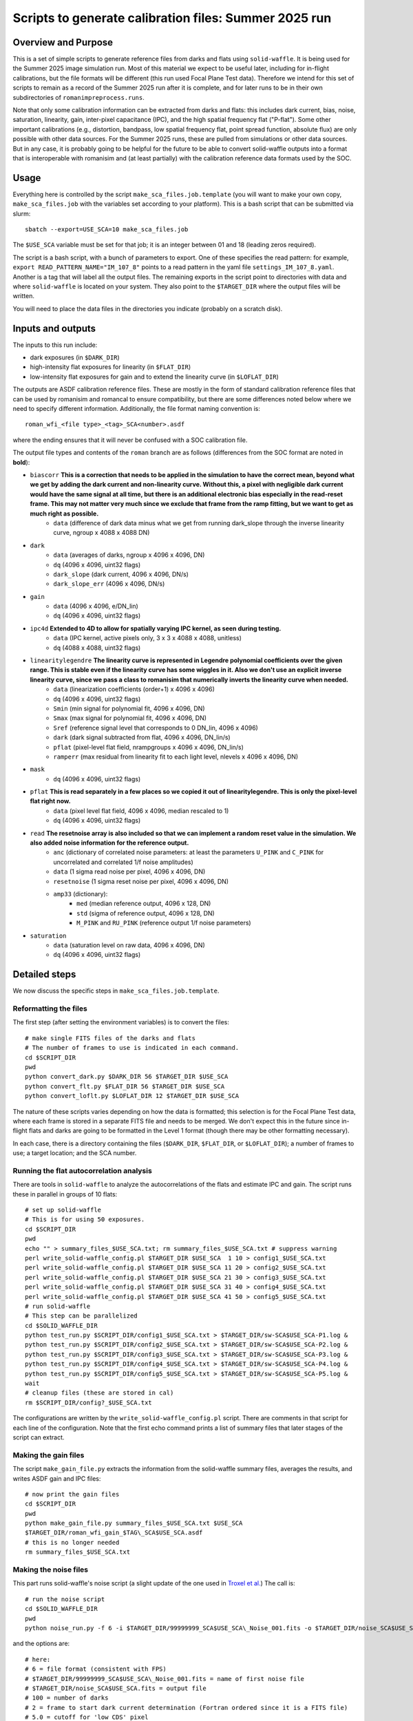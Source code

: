 Scripts to generate calibration files: Summer 2025 run
##################################################################

Overview and Purpose
===============================

This is a set of simple scripts to generate reference files from darks and flats using ``solid-waffle``. It is being used for the Summer 2025 image simulation run. Most of this material we expect to be useful later, including for in-flight calibrations, but the file formats will be different (this run used Focal Plane Test data). Therefore we intend for this set of scripts to remain as a record of the Summer 2025 run after it is complete, and for later runs to be in their own subdirectories of ``romanimpreprocess.runs``.

Note that only some calibration information can be extracted from darks and flats: this includes dark current, bias, noise, saturation, linearity, gain, inter-pixel capacitance (IPC), and the high spatial frequency flat ("P-flat"). Some other important calibrations (e.g., distortion, bandpass, low spatial frequency flat, point spread function, absolute flux) are only possible with other data sources. For the Summer 2025 runs, these are pulled from simulations or other data sources. But in any case, it is probably going to be helpful for the future to be able to convert solid-waffle outputs into a format that is interoperable with romanisim and (at least partially) with the calibration reference data formats used by the SOC.

Usage
===============================

Everything here is controlled by the script ``make_sca_files.job.template`` (you will want to make your own copy, ``make_sca_files.job`` with the variables set according to your platform). This is a bash script that can be submitted via slurm::

    sbatch --export=USE_SCA=10 make_sca_files.job

The ``$USE_SCA`` variable must be set for that job; it is an integer between 01 and 18 (leading zeros required).

The script is a bash script, with a bunch of parameters to export. One of these specifies the read pattern: for example, ``export READ_PATTERN_NAME="IM_107_8"`` points to a read pattern in the yaml file ``settings_IM_107_8.yaml``. Another is a tag that will label all the output files. The remaining exports in the script point to directories with data and where ``solid-waffle`` is located on your system. They also point to the ``$TARGET_DIR`` where the output files will be written.

You will need to place the data files in the directories you indicate (probably on a scratch disk).

Inputs and outputs
===============================

The inputs to this run include:

* dark exposures (in ``$DARK_DIR``)
* high-intensity flat exposures for linearity (in ``$FLAT_DIR``)
* low-intensity flat exposures for gain and to extend the linearity curve (in ``$LOFLAT_DIR``)

The outputs are ASDF calibration reference files. These are mostly in the form of standard calibration reference files that can be used by romanisim and romancal to ensure compatibility, but there are some differences noted below where we need to specify different information. Additionally, the file format naming convention is::

  roman_wfi_<file type>_<tag>_SCA<number>.asdf

where the ending ensures that it will never be confused with a SOC calibration file.

The output file types and contents of the ``roman`` branch are as follows (differences from the SOC format are noted in **bold**):

- ``biascorr`` **This is a correction that needs to be applied in the simulation to have the correct mean, beyond what we get by adding the dark current and non-linearity curve. Without this, a pixel with negligible dark current would have the same signal at all time, but there is an additional electronic bias especially in the read-reset frame. This may not matter very much since we exclude that frame from the ramp fitting, but we want to get as much right as possible.**
    - ``data`` (difference of dark data minus what we get from running dark_slope through the inverse linearity curve, ngroup x 4088 x 4088 DN)
- ``dark``
    - ``data`` (averages of darks, ngroup x 4096 x 4096, DN)
    - ``dq`` (4096 x 4096, uint32 flags)
    - ``dark_slope`` (dark current, 4096 x 4096, DN/s)
    - ``dark_slope_err`` (4096 x 4096, DN/s)
- ``gain``
    - ``data`` (4096 x 4096, e/DN_lin)
    - ``dq`` (4096 x 4096, uint32 flags)
- ``ipc4d`` **Extended to 4D to allow for spatially varying IPC kernel, as seen during testing.**
    - ``data`` (IPC kernel, active pixels only, 3 x 3 x 4088 x 4088, unitless)
    - ``dq`` (4088 x 4088, uint32 flags)
- ``linearitylegendre`` **The linearity curve is represented in Legendre polynomial coefficients over the given range. This is stable even if the linearity curve has some wiggles in it. Also we don't use an explicit inverse linearity curve, since we pass a class to romanisim that numerically inverts the linearity curve when needed.**
    - ``data`` (linearization coefficients (order+1) x 4096 x 4096)
    - ``dq`` (4096 x 4096, uint32 flags)
    - ``Smin`` (min signal for polynomial fit, 4096 x 4096, DN)
    - ``Smax`` (max signal for polynomial fit, 4096 x 4096, DN)
    - ``Sref`` (reference signal level that corresponds to 0 DN_lin, 4096 x 4096)
    - ``dark`` (dark signal subtracted from flat, 4096 x 4096, DN_lin/s)
    - ``pflat`` (pixel-level flat field, nrampgroups x 4096 x 4096, DN_lin/s)
    - ``ramperr`` (max residual from linearity fit to each light level, nlevels x 4096 x 4096, DN)
- ``mask``
    - ``dq`` (4096 x 4096, uint32 flags)
- ``pflat`` **This is read separately in a few places so we copied it out of linearitylegendre. This is only the pixel-level flat right now.**
    - ``data`` (pixel level flat field, 4096 x 4096, median rescaled to 1)
    - ``dq`` (4096 x 4096, uint32 flags)
- ``read`` **The resetnoise array is also included so that we can implement a random reset value in the simulation. We also added noise information for the reference output.**
    - ``anc`` (dictionary of correlated noise parameters: at least the parameters ``U_PINK`` and ``C_PINK`` for uncorrelated and correlated 1/f noise amplitudes)
    - ``data`` (1 sigma read noise per pixel, 4096 x 4096, DN)
    - ``resetnoise`` (1 sigma reset noise per pixel, 4096 x 4096, DN)
    - ``amp33`` (dictionary):
        - ``med`` (median reference output, 4096 x 128, DN)
        - ``std`` (sigma of reference output, 4096 x 128, DN)
        - ``M_PINK`` and ``RU_PINK`` (reference output 1/f noise parameters)
- ``saturation``
    - ``data`` (saturation level on raw data, 4096 x 4096, DN)
    - ``dq`` (4096 x 4096, uint32 flags)

Detailed steps
===============================

We now discuss the specific steps in ``make_sca_files.job.template``.

Reformatting the files
---------------------------------

The first step (after setting the environment variables) is to convert the files::

  # make single FITS files of the darks and flats
  # The number of frames to use is indicated in each command.
  cd $SCRIPT_DIR
  pwd
  python convert_dark.py $DARK_DIR 56 $TARGET_DIR $USE_SCA
  python convert_flt.py $FLAT_DIR 56 $TARGET_DIR $USE_SCA
  python convert_loflt.py $LOFLAT_DIR 12 $TARGET_DIR $USE_SCA

The nature of these scripts varies depending on how the data is formatted; this selection is for the Focal Plane Test data, where each frame is stored in a separate FITS file and needs to be merged. We don't expect this in the future since in-flight flats and darks are going to be formatted in the Level 1 format (though there may be other formatting necessary).

In each case, there is a directory containing the files (``$DARK_DIR``, ``$FLAT_DIR``, or ``$LOFLAT_DIR``); a number of frames to use; a target location; and the SCA number.

Running the flat autocorrelation analysis
--------------------------------------------

There are tools in ``solid-waffle`` to analyze the autocorrelations of the flats and estimate IPC and gain. The script runs these in parallel in groups of 10 flats::

  # set up solid-waffle
  # This is for using 50 exposures.
  cd $SCRIPT_DIR
  pwd
  echo "" > summary_files_$USE_SCA.txt; rm summary_files_$USE_SCA.txt # suppress warning
  perl write_solid-waffle_config.pl $TARGET_DIR $USE_SCA  1 10 > config1_$USE_SCA.txt
  perl write_solid-waffle_config.pl $TARGET_DIR $USE_SCA 11 20 > config2_$USE_SCA.txt
  perl write_solid-waffle_config.pl $TARGET_DIR $USE_SCA 21 30 > config3_$USE_SCA.txt
  perl write_solid-waffle_config.pl $TARGET_DIR $USE_SCA 31 40 > config4_$USE_SCA.txt
  perl write_solid-waffle_config.pl $TARGET_DIR $USE_SCA 41 50 > config5_$USE_SCA.txt
  # run solid-waffle
  # This step can be parallelized
  cd $SOLID_WAFFLE_DIR
  python test_run.py $SCRIPT_DIR/config1_$USE_SCA.txt > $TARGET_DIR/sw-SCA$USE_SCA-P1.log &
  python test_run.py $SCRIPT_DIR/config2_$USE_SCA.txt > $TARGET_DIR/sw-SCA$USE_SCA-P2.log &
  python test_run.py $SCRIPT_DIR/config3_$USE_SCA.txt > $TARGET_DIR/sw-SCA$USE_SCA-P3.log &
  python test_run.py $SCRIPT_DIR/config4_$USE_SCA.txt > $TARGET_DIR/sw-SCA$USE_SCA-P4.log &
  python test_run.py $SCRIPT_DIR/config5_$USE_SCA.txt > $TARGET_DIR/sw-SCA$USE_SCA-P5.log &
  wait
  # cleanup files (these are stored in cal)
  rm $SCRIPT_DIR/config?_$USE_SCA.txt

The configurations are written by the ``write_solid-waffle_config.pl`` script. There are comments in that script for each line of the configuration. Note that the first echo command prints a list of summary files that later stages of the script can extract.

Making the gain files
----------------------------

The script ``make_gain_file.py`` extracts the information from the solid-waffle summary files, averages the results, and writes ASDF gain and IPC files::

  # now print the gain files
  cd $SCRIPT_DIR
  pwd
  python make_gain_file.py summary_files_$USE_SCA.txt $USE_SCA 
  $TARGET_DIR/roman_wfi_gain_$TAG\_SCA$USE_SCA.asdf
  # this is no longer needed
  rm summary_files_$USE_SCA.txt

Making the noise files
---------------------------

This part runs solid-waffle's noise script (a slight update of the one used in `Troxel et al. <https://ui.adsabs.harvard.edu/abs/2023MNRAS.522.2801T/abstract>`_) The call is::

  # run the noise script
  cd $SOLID_WAFFLE_DIR
  pwd
  python noise_run.py -f 6 -i $TARGET_DIR/99999999_SCA$USE_SCA\_Noise_001.fits -o $TARGET_DIR/noise_SCA$USE_SCA.fits -n 100 -t 2 -cd 5.0 -rh 7 -tn 34

and the options are::

  # here:
  # 6 = file format (consistent with FPS)
  # $TARGET_DIR/99999999_SCA$USE_SCA\_Noise_001.fits = name of first noise file
  # $TARGET_DIR/noise_SCA$USE_SCA.fits = output file
  # 100 = number of darks
  # 2 = frame to start dark current determination (Fortran ordered since it is a FITS file)
  # 5.0 = cutoff for 'low CDS' pixel
  # 7 = row overhead (placeholder, not actually propagated into the reference files)
  # 34 = number of frames to use for 'total' noise and dark current determination

Then the dark files are built from the output information (no major calculations here, but lots of pulling out data and putting it into the format usable by romanisim)::

  # build the dark file
  cd $SCRIPT_DIR
  pwd
  python make_dark_file.py IM_107_8 $TARGET_DIR/99999999_SCA$USE_SCA\_Noise_001.fits $TARGET_DIR/noise_SCA$USE_SCA.fits $USE_SCA  $TARGET_DIR/roman_wfi_dark_$TAG\_SCA$USE_SCA.asdf

Flat, linearity and saturation information
---------------------------------------------

This part analyzes the flat fields to produce linearity tables. It also produces some useful ancillary outputs including a saturation file and a P-flat.

*Note that the P-flat produced here isn't directly usable for science, since the illumination isn't the same as from astronomical sources. But it does have the small-scale structure and should produce a much more realistic flat to challenge the analysis tools than leaving out the flat entirely.*

We begin by configuring and running ``solid-waffle``'s linearity tools::

  # build the linearity files
  cd $SCRIPT_DIR
  pwd
  perl write_linearity_config.pl $TARGET_DIR $USE_SCA $TAG > linearity_pars_$USE_SCA.json
  cd $SOLID_WAFFLE_DIR
  pwd
  python linearity_run.py $SCRIPT_DIR/linearity_pars_$USE_SCA.json

The important adjustable parameters in the configuration file are described in the comments in ``write_linearity_config.pl``. This produces the large ``linearitylegendre`` output file (in ASDF format). Some information is pulled out from this file by the post-processing script::

  # post-process these to get pflat and saturation
  cd $SCRIPT_DIR
  pwd
  python postprocess_calfiles.py 
  $TARGET_DIR/roman_wfi_linearitylegendre_$TAG\_SCA$USE_SCA.asdf $USE_SCA
  python makemask.py $TARGET_DIR/roman_wfi_mask_$TAG\_SCA$USE_SCA.asdf $USE_SCA


Conventions
===============

Here we note some aspects of the conventions assumed for input files, and used for output files.

Reference frames
-----------------------

All output data is in the Science Frame. The Focal Plane Test data is in the Detector Frame, and the ``convert_*.py`` scripts perform the conversion.

Legendre polynomial cubes
----------------------------

Linearity data are stored in Legendre polynomial format for numerical stability. The key information is in the ``data``, ``Smin``, and ``Smax`` leaves of the linearitylegendre file. To take a 2D numpy image S (in raw DN) and convert to linearized DN, you have the steps:

* First, compute z, which packages the range Smin<S<Smax into -1<z<1. That is,

  (1+z)/2 = (S-Smin)/(Smax-Smin).

* Then we have Slin = sum_{L=0}^{p_order} ``data[L,:,:]`` * P_L(z)

Note that the linearization also takes out an intercept: the reference level Sref (in raw DN) maps to a linearized signal of 0 DN_lin.

Example
========

Some focal plane images (generated using ``utils.fpaplot`` from the April 2023 focal plane test) are shown below:

.. image:: figs/focalplane.png
  :width: 600
  :alt: image
